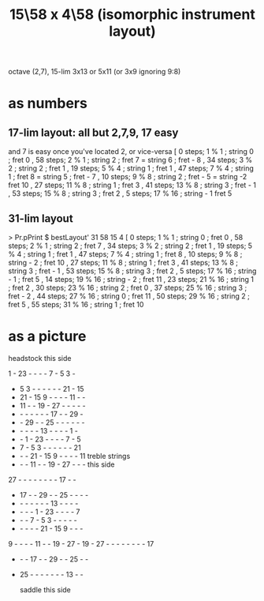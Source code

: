 :PROPERTIES:
:ID:       60af331b-3593-47af-ad78-21f1ee6ae281
:END:
#+title: 15\58 x 4\58 (isomorphic instrument layout)
octave (2,7), 15-lim 3x13 or 5x11 (or 3x9 ignoring 9:8)
* as numbers
** 17-lim layout: all but 2,7,9, 17 easy
   and 7 is easy once you've located 2, or vice-versa
   [  0 steps;  1 % 1 ; string 0 ; fret 0
   , 58 steps;  2 % 1 ; string 2 ; fret 7
                      = string 6 ; fret - 8
   , 34 steps;  3 % 2 ; string 2 ; fret 1
   , 19 steps;  5 % 4 ; string 1 ; fret 1
   , 47 steps;  7 % 4 ; string 1 ; fret 8
                      = string 5 ; fret - 7
   , 10 steps;  9 % 8 ; string 2 ; fret - 5
                      = string -2  fret 10
   , 27 steps; 11 % 8 ; string 1 ; fret 3
   , 41 steps; 13 % 8 ; string 3 ; fret - 1
   , 53 steps; 15 % 8 ; string 3 ; fret 2
   , 5 steps; 17 % 16 ; string - 1 fret 5
** 31-lim layout
   > Pr.pPrint $ bestLayout' 31 58 15 4
   [ 0 steps; 1 % 1 ; string 0 ; fret 0
   , 58 steps; 2 % 1 ; string 2 ; fret 7
   , 34 steps; 3 % 2 ; string 2 ; fret 1
   , 19 steps; 5 % 4 ; string 1 ; fret 1
   , 47 steps; 7 % 4 ; string 1 ; fret 8
   , 10 steps; 9 % 8 ; string - 2 ; fret 10
   , 27 steps; 11 % 8 ; string 1 ; fret 3
   , 41 steps; 13 % 8 ; string 3 ; fret - 1
   , 53 steps; 15 % 8 ; string 3 ; fret 2
   , 5 steps; 17 % 16 ; string - 1 ; fret 5
   , 14 steps; 19 % 16 ; string - 2 ; fret 11
   , 23 steps; 21 % 16 ; string 1 ; fret 2
   , 30 steps; 23 % 16 ; string 2 ; fret 0
   , 37 steps; 25 % 16 ; string 3 ; fret - 2
   , 44 steps; 27 % 16 ; string 0 ; fret 11
   , 50 steps; 29 % 16 ; string 2 ; fret 5
   , 55 steps; 31 % 16 ; string 1 ; fret 10
* as a picture

               headstock
               this side

   1  - 23  -  -  -  -  7  -  5  3  -
   -  5  3  -  -  -  -  -  - 21  - 15
   - 21  - 15  9  -  -  -  - 11  -  -
   - 11  -  - 19  - 27  -  -  -  -  -
   -  -  -  -  -  -  - 17  -  - 29  -
   -  - 29  -  - 25  -  -  -  -  -  -
   -  -  -  -  - 13  -  -  -  -  1  -
   -  -  1  - 23  -  -  -  -  7  -  5
   -  7  -  5  3  -  -  -  -  -  - 21
   -  -  - 21  - 15  9  -  -  -  - 11   treble strings
   -  -  - 11  -  - 19  - 27  -  -  -     this side
  27  -  -  -  -  -  -  -  - 17  -  -
   - 17  -  - 29  -  - 25  -  -  -  -
   -  -  -  -  -  -  - 13  -  -  -  -
   -  -  -  -  1  - 23  -  -  -  -  7
   -  -  -  7  -  5  3  -  -  -  -  -
   -  -  -  -  - 21  - 15  9  -  -  -
   9  -  -  -  - 11  -  - 19  - 27  -
  19  - 27  -  -  -  -  -  -  -  - 17
   -  -  - 17  -  - 29  -  - 25  -  -
   - 25  -  -  -  -  -  -  - 13  -  -

               saddle
              this side
